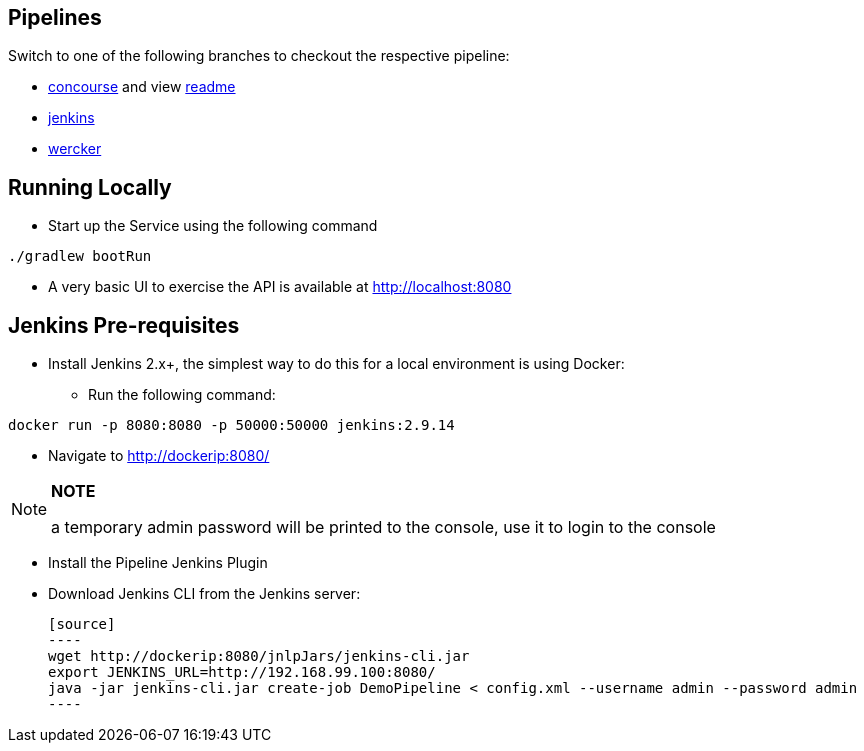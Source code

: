 == Pipelines

Switch to one of the following branches to checkout the respective pipeline:

* https://github.com/pivotalservices/sample-spring-cloud-svc-ci[concourse] and view https://github.com/pivotalservices/sample-spring-cloud-svc-ci/blob/develop/ci/README.md[readme]
* https://github.com/pivotalservices/sample-spring-cloud-svc-ci/tree/[jenkins]
* https://github.com/pivotalservices/sample-spring-cloud-svc-ci/tree/wercker[wercker]

== Running Locally

* Start up the Service using the following command

[source,java]
----
./gradlew bootRun
----

* A very basic UI to exercise the API is available at http://localhost:8080


== Jenkins Pre-requisites

* Install Jenkins 2.x+, the simplest way to do this for a local environment is using Docker:
 - Run the following command:
[source]
----
docker run -p 8080:8080 -p 50000:50000 jenkins:2.9.14
----

 - Navigate to http://dockerip:8080/

[NOTE]
===============================
*NOTE*

a temporary admin password will be printed to the console, use it to login to
the console
===============================

 - Install the Pipeline Jenkins Plugin

 - Download Jenkins CLI from the Jenkins server:

 [source]
 ----
 wget http://dockerip:8080/jnlpJars/jenkins-cli.jar
 export JENKINS_URL=http://192.168.99.100:8080/
 java -jar jenkins-cli.jar create-job DemoPipeline < config.xml --username admin --password admin
 ----